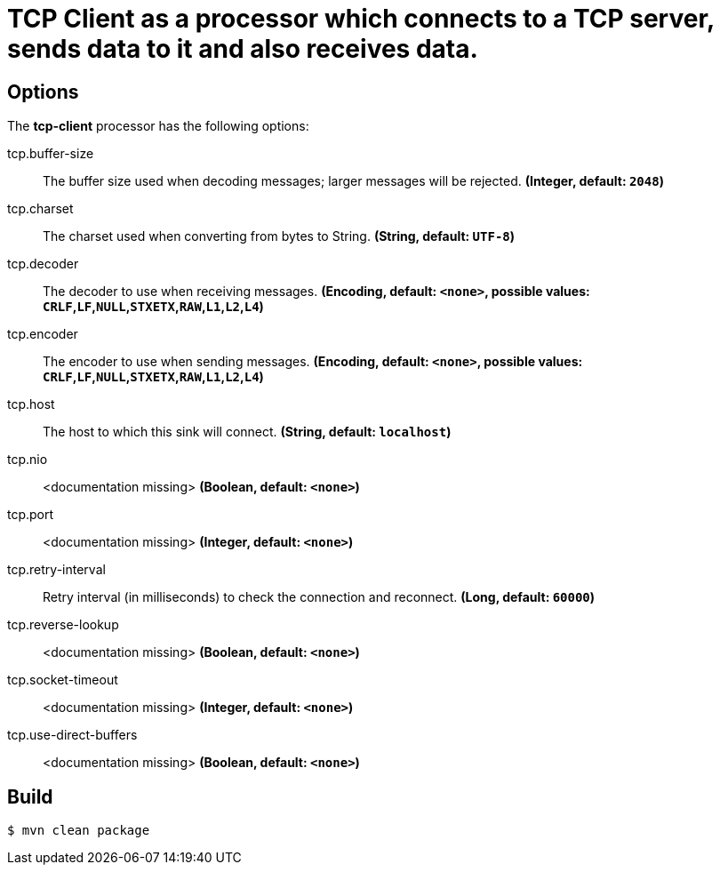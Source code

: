 //tag::ref-doc[]
= TCP Client as a processor which connects to a TCP server, sends data to it and also receives data.

== Options

The **$$tcp-client$$** $$processor$$ has the following options:

//tag::configuration-properties[]
$$tcp.buffer-size$$:: $$The buffer size used when decoding messages; larger messages will be rejected.$$ *($$Integer$$, default: `$$2048$$`)*
$$tcp.charset$$:: $$The charset used when converting from bytes to String.$$ *($$String$$, default: `$$UTF-8$$`)*
$$tcp.decoder$$:: $$The decoder to use when receiving messages.$$ *($$Encoding$$, default: `$$<none>$$`, possible values: `CRLF`,`LF`,`NULL`,`STXETX`,`RAW`,`L1`,`L2`,`L4`)*
$$tcp.encoder$$:: $$The encoder to use when sending messages.$$ *($$Encoding$$, default: `$$<none>$$`, possible values: `CRLF`,`LF`,`NULL`,`STXETX`,`RAW`,`L1`,`L2`,`L4`)*
$$tcp.host$$:: $$The host to which this sink will connect.$$ *($$String$$, default: `$$localhost$$`)*
$$tcp.nio$$:: $$<documentation missing>$$ *($$Boolean$$, default: `$$<none>$$`)*
$$tcp.port$$:: $$<documentation missing>$$ *($$Integer$$, default: `$$<none>$$`)*
$$tcp.retry-interval$$:: $$Retry interval (in milliseconds) to check the connection and reconnect.$$ *($$Long$$, default: `$$60000$$`)*
$$tcp.reverse-lookup$$:: $$<documentation missing>$$ *($$Boolean$$, default: `$$<none>$$`)*
$$tcp.socket-timeout$$:: $$<documentation missing>$$ *($$Integer$$, default: `$$<none>$$`)*
$$tcp.use-direct-buffers$$:: $$<documentation missing>$$ *($$Boolean$$, default: `$$<none>$$`)*
//end::configuration-properties[]

//end::ref-doc[]

== Build

```
$ mvn clean package
```

